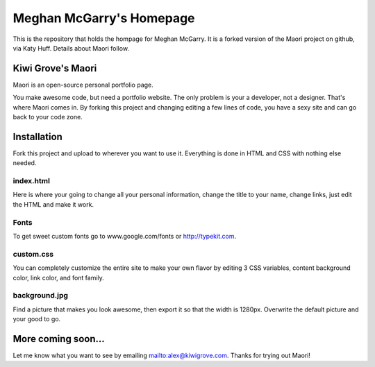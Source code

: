 
Meghan McGarry's Homepage
____________________________


This is the repository that holds the hompage for Meghan McGarry. 
It is a forked 
version of the Maori project on github, via Katy Huff. Details about Maori follow. 




Kiwi Grove's Maori
-------------------

Maori is an open-source personal portfolio page.

You make awesome code, but need a portfolio website. The only problem is your a developer, not a designer. That's where Maori comes in. By forking this project and changing editing a few lines of code, you have a sexy site and can go back to your code zone.

Installation
-------------------

Fork this project and upload to wherever you want to use it. Everything is done in HTML and CSS with nothing else needed.

index.html
~~~~~~~~~~~~~~~~~~~

Here is where your going to change all your personal information, change the title to your name, change links, just edit the HTML and make it work.

Fonts
~~~~~~~~~~~~~~~~~~~

To get sweet custom fonts go to www.google.com/fonts  or http://typekit.com.

custom.css
~~~~~~~~~~~~~~~~~~~

You can completely customize the entire site to make your own flavor by editing 3 CSS variables, content background color, link color, and font family.

background.jpg
~~~~~~~~~~~~~~~~~~~

Find a picture that makes you look awesome, then export it so that the width is 1280px. Overwrite the default picture and your good to go.

More coming soon...
-------------------

Let me know what you want to see by emailing mailto:alex@kiwigrove.com. Thanks for trying out Maori!
